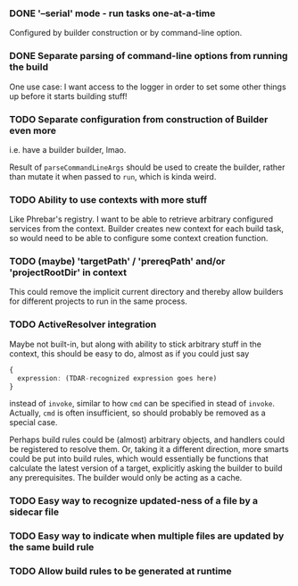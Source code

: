*** DONE '--serial' mode - run tasks one-at-a-time

Configured by builder construction or by command-line option.

*** DONE Separate parsing of command-line options from running the build

One use case: I want access to the logger in order to set some other things up
before it starts building stuff!

*** TODO Separate configuration from construction of Builder *even more*

i.e. have a builder builder, lmao.

Result of ~parseCommandLineArgs~ should be used to create the builder,
rather than mutate it when passed to ~run~, which is kinda weird.

*** TODO Ability to use contexts with more stuff

Like Phrebar's registry.
I want to be able to retrieve arbitrary configured services from the context.
Builder creates new context for each build task, so would need to be able
to configure some context creation function.

*** TODO (maybe) 'targetPath' / 'prereqPath' and/or 'projectRootDir' in context

This could remove the implicit current directory and thereby
allow builders for different projects to run in the same process.

*** TODO ActiveResolver integration

Maybe not built-in, but along with ability to stick arbitrary stuff in the context,
this should be easy to do, almost as if you could just say

#+BEGIN_SRC typescript
  {
    expression: (TDAR-recognized expression goes here)
  }
#+END_SRC

instead of ~invoke~, similar to how ~cmd~ can be specified in stead of ~invoke~.
Actually, ~cmd~ is often insufficient, so should probably be removed as a special case.

Perhaps build rules could be (almost) arbitrary objects, and handlers could be registered
to resolve them.  Or, taking it a different direction, more smarts could be put into build rules,
which would essentially be functions that calculate the latest version of a target,
explicitly asking the builder to build any prerequisites.
The builder would only be acting as a cache.

*** TODO Easy way to recognize updated-ness of a file by a sidecar file

*** TODO Easy way to indicate when multiple files are updated by the same build rule

*** TODO Allow build rules to be generated at runtime
